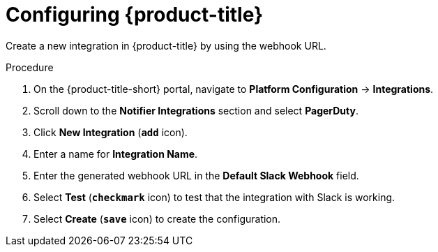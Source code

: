 // Module included in the following assemblies:
//
// * integration/integrate-with-slack.adoc
:_module-type: PROCEDURE
[id="slack-configuring-acs_{context}"]
= Configuring {product-title}

Create a new integration in {product-title} by using the webhook URL.

.Procedure
. On the {product-title-short} portal, navigate to *Platform Configuration* -> *Integrations*.
. Scroll down to the *Notifier Integrations* section and select *PagerDuty*.
. Click *New Integration* (*`add`* icon).
. Enter a name for *Integration Name*.
. Enter the generated webhook URL in the *Default Slack Webhook* field.
. Select *Test* (*`checkmark`* icon) to test that the integration with Slack is working.
. Select *Create* (*`save`* icon) to create the configuration.
